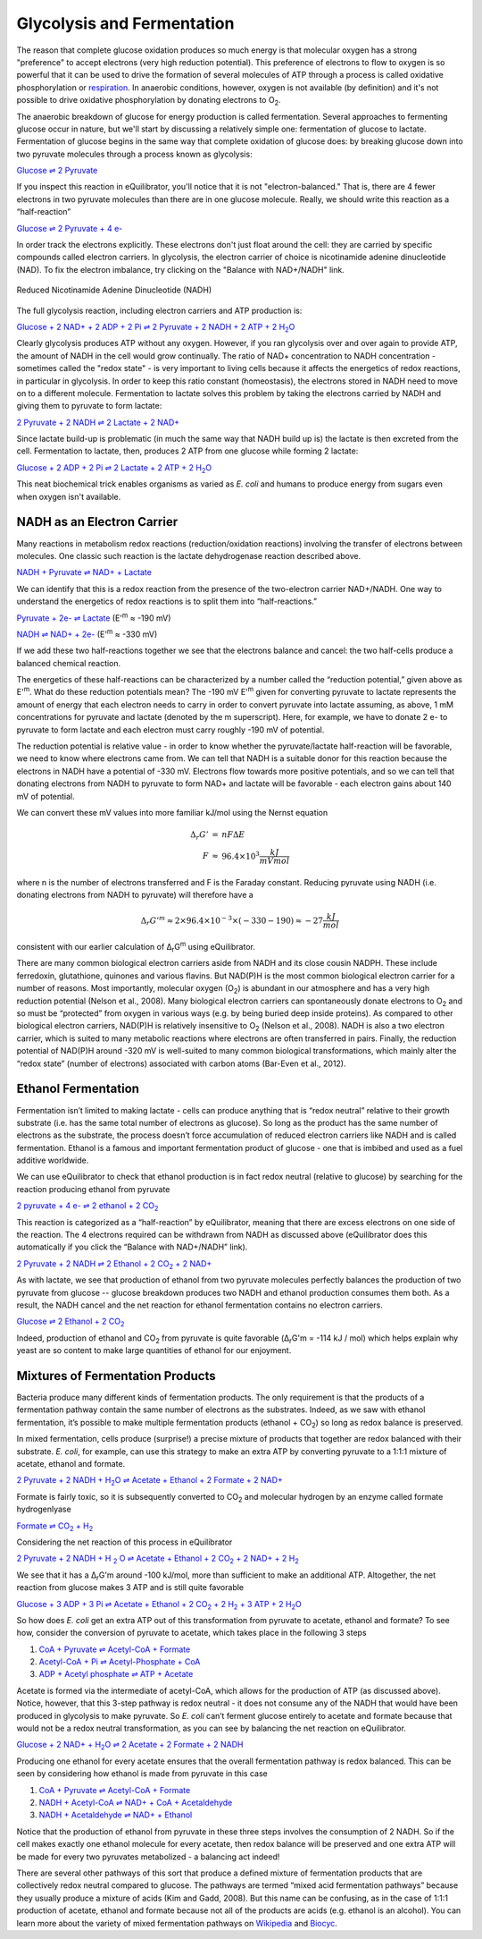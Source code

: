 Glycolysis and Fermentation
==========================================================

The reason that complete glucose oxidation produces so much energy is that molecular oxygen has a strong "preference" to accept electrons (very high reduction potential). This preference of electrons to flow to oxygen is so powerful that it can be used to drive the formation of several molecules of ATP through a process is called oxidative phosphorylation or `respiration <respiration.html>`_. In anaerobic conditions, however, oxygen is not available (by definition) and it's not possible to drive oxidative phosphorylation by donating electrons to O\ :sub:`2`.

The anaerobic breakdown of glucose for energy production is called fermentation. Several approaches to fermenting glucose occur in nature, but we'll start by discussing a relatively simple one: fermentation of glucose to lactate. Fermentation of glucose begins in the same way that complete oxidation of glucose does: by breaking glucose down into two pyruvate molecules through a process known as glycolysis:

`Glucose ⇌ 2 Pyruvate <http://equilibrator.weizmann.ac.il/search?query=Glucose+%3D%3E+2+Pyruvate>`_

If you inspect this reaction in eQuilibrator, you'll notice that it is not "electron-balanced." That is, there are 4 fewer electrons in two pyruvate molecules than there are in one glucose molecule. Really, we should write this reaction as a “half-reaction” 

`Glucose ⇌ 2 Pyruvate + 4 e- <http://equilibrator.weizmann.ac.il/search?query=Glucose+%3D%3E+2+Pyruvate+%2B+4+e->`_

In order track the electrons explicitly. These electrons don't just float around the cell: they are carried by specific compounds called electron carriers. In glycolysis, the electron carrier of choice is nicotinamide adenine dinucleotide (NAD). To fix the electron imbalance, try clicking on the "Balance with NAD+/NADH" link.

.. figure:: _static/_images/nadh.png
   :alt: Reduced Nicotinamide Adenine Dinucleotide (NADH)
   :align: center

   Reduced Nicotinamide Adenine Dinucleotide (NADH)

The full glycolysis reaction, including electron carriers and ATP production is:

|glycolysis_net|_

.. |glycolysis_net| replace:: Glucose + 2 NAD+ + 2 ADP + 2 Pi ⇌ 2 Pyruvate + 2 NADH + 2 ATP + 2 H\ :sub:`2`\ O
.. _glycolysis_net: http://equilibrator.weizmann.ac.il/search?query=Glucose+%2B+2+NAD%2B+%2B+2+ADP+%2B+2+Phosphate+%3C%3D%3E+2+Pyruvate+%2B+2+NADH+%2B+2+ATP+%2B+2+H2O

Clearly glycolysis produces ATP without any oxygen. However, if you ran glycolysis over and over again to provide ATP, the amount of NADH in the cell would grow continually. The ratio of NAD+ concentration to NADH concentration - sometimes called the "redox state" - is very important to living cells because it affects the energetics of redox reactions, in particular in glycolysis. In order to keep this ratio constant (homeostasis), the electrons stored in NADH need to move on to a different molecule. Fermentation to lactate solves this problem by taking the electrons carried by NADH and giving them to pyruvate to form lactate:

`2 Pyruvate + 2 NADH ⇌ 2 Lactate + 2 NAD+ <http://equilibrator.weizmann.ac.il/search?query=2+Pyruvate+%2B+2+NADH+%3C%3D%3E+2+Lactate+%2B+2+NAD%2B>`_

Since lactate build-up is problematic (in much the same way that NADH build up is) the lactate is then excreted from the cell. Fermentation to lactate, then, produces 2 ATP from one glucose while forming 2 lactate:

|glycolysis_atp_net|_

.. |glycolysis_atp_net| replace:: Glucose + 2 ADP + 2 Pi ⇌ 2 Lactate + 2 ATP + 2 H\ :sub:`2`\ O
.. _glycolysis_atp_net: http://equilibrator.weizmann.ac.il/search?query=Glucose++%2B+2+ADP+%2B+2+Phosphate+%3C%3D%3E+2+Lactate+%2B+2+ATP+%2B+2+H2O

This neat biochemical trick enables organisms as varied as *E. coli* and humans to produce energy from sugars even when oxygen isn't available.

NADH as an Electron Carrier
----------------------------------------------------------

Many reactions in metabolism redox reactions (reduction/oxidation reactions) involving the transfer of electrons between molecules. One classic such reaction is the lactate dehydrogenase reaction described above. 

`NADH + Pyruvate ⇌ NAD+ + Lactate <http://equilibrator.weizmann.ac.il/search?query=NADH+%2B+Pyruvate+%3C%3D%3E+NAD%2B+%2B+Lactate>`_

We can identify that this is a redox reaction from the presence of the two-electron carrier NAD+/NADH. One way to understand the energetics of redox reactions is to split them into “half-reactions.”

`Pyruvate + 2e- ⇌ Lactate <http://equilibrator.weizmann.ac.il/search?query=Pyruvate+%3C%3D%3E+Lactate>`_ (E'\ :sup:`m` ≈ -190 mV)

`NADH ⇌ NAD+ + 2e- <http://equilibrator.weizmann.ac.il/search?query=NADH+%3C%3D%3E+NAD%2B>`_ (E'\ :sup:`m` ≈ -330 mV)

If we add these two half-reactions together we see that the electrons balance and cancel: the two half-cells produce a balanced chemical reaction. 

The energetics of these half-reactions can be characterized by a number called the “reduction potential,” given above as E'\ :sup:`m`. What do these reduction potentials mean? The -190 mV E'\ :sup:`m` given for converting pyruvate to lactate represents the amount of energy that each electron needs to carry in order to convert pyruvate into lactate assuming, as above, 1 mM concentrations for pyruvate and lactate (denoted by the m superscript). Here, for example, we have to donate 2 e- to pyruvate to form lactate and each electron must carry roughly -190 mV of potential. 

The reduction potential is relative value - in order to know whether the pyruvate/lactate half-reaction will be favorable, we need to know where electrons came from. We can tell that NADH is a suitable donor for this reaction because the electrons in NADH have a potential of -330 mV. Electrons flow towards more positive potentials, and so we can tell that donating electrons from NADH to pyruvate to form NAD+ and lactate will be favorable - each electron gains about 140 mV of potential. 

We can convert these mV values into more familiar kJ/mol using the Nernst equation

.. math::
	\begin{eqnarray}
	\Delta_r G' &=& n F \Delta E \\
	F &\approx& 96.4 \times 10^3 \frac{kJ}{mV mol}
	\end{eqnarray}

where n is the number of electrons transferred and F is the Faraday constant. Reducing pyruvate using NADH (i.e. donating electrons from NADH to pyruvate) will therefore have a 

.. math::
	\Delta_r G'^m \approx 2 \times 96.4 \times 10^{-3} \times (-330 - 190) \approx -27 \frac{kJ}{mol}

consistent with our earlier calculation of Δ\ :sub:`r`\ G\ :sup:`m` using eQuilibrator. 

There are many common biological electron carriers aside from NADH and its close cousin NADPH. These include ferredoxin, glutathione, quinones and various flavins. But NAD(P)H is the most common biological electron carrier for a number of reasons. Most importantly, molecular oxygen (O\ :sub:`2`) is abundant in our atmosphere and has a very high reduction potential (Nelson et al., 2008). Many biological electron carriers can spontaneously donate electrons to O\ :sub:`2` and so must be “protected” from oxygen in various ways (e.g. by being buried deep inside proteins). As compared to other biological electron carriers, NAD(P)H is relatively insensitive to O\ :sub:`2` (Nelson et al., 2008). NADH is also a two electron carrier, which is suited to many metabolic reactions where electrons are often transferred in pairs. Finally, the reduction potential of NAD(P)H around -320 mV is well-suited to many common biological transformations, which mainly alter the “redox state” (number of electrons) associated with carbon atoms (Bar-Even et al., 2012). 

Ethanol Fermentation
----------------------------------------------------------

Fermentation isn’t limited to making lactate - cells can produce anything that is “redox neutral” relative to their growth substrate (i.e. has the same total number of electrons as glucose). So long as the product has the same number of electrons as the substrate, the process doesn’t force accumulation of reduced electron carriers like NADH and is called fermentation. Ethanol is a famous and important fermentation product of glucose - one that is imbibed and used as a fuel additive worldwide. 

We can use eQuilibrator to check that ethanol production is in fact redox neutral (relative to glucose) by searching for the reaction producing ethanol from pyruvate

|pyr_eth_half|_

.. |pyr_eth_half| replace:: 2 pyruvate + 4 e- ⇌ 2 ethanol + 2 CO\ :sub:`2`
.. _pyr_eth_half: http://equilibrator.weizmann.ac.il/search?query=2+pyruvate+%3D+2+ethanol+%2B+2+CO2

This reaction is categorized as a “half-reaction” by eQuilibrator, meaning that there are excess electrons on one side of the reaction. The 4 electrons required can be withdrawn from NADH as discussed above (eQuilibrator does this automatically if you click the “Balance with NAD+/NADH” link).

|pyr_eth_net|_

.. |pyr_eth_net| replace:: 2 Pyruvate + 2 NADH ⇌ 2 Ethanol + 2 CO\ :sub:`2` + 2 NAD+
.. _pyr_eth_net: http://equilibrator.weizmann.ac.il/reaction?reactantsId=C00022&reactantsCoeff=-2&reactantsName=Pyruvate&reactantsPhase=aqueous&reactantsConcentration=0.001&reactantsId=C00469&reactantsCoeff=2&reactantsName=Ethanol&reactantsPhase=aqueous&reactantsConcentration=0.001&reactantsId=C00011&reactantsCoeff=2&reactantsName=CO2&reactantsPhase=aqueous&reactantsConcentration=0.001&reactantsId=C00004&reactantsCoeff=-2&reactantsName=NADH&reactantsPhase=aqueous&reactantsConcentration=0.001&reactantsId=C00003&reactantsCoeff=2&reactantsName=NAD+&reactantsPhase=aqueous&reactantsConcentration=0.001&ph=7.000000&pmg=14.000000&ionic_strength=0.100000&e_reduction_potential=0.000000&max_priority=0&mode=BA&query=2%20pyruvate%20%3D%202%20ethanol%20%2B%202%20CO2

As with lactate, we see that production of ethanol from two pyruvate molecules perfectly balances the production of two pyruvate from glucose -- glucose breakdown produces two NADH and ethanol production consumes them both. As a result, the NADH cancel and the net reaction for ethanol fermentation contains no electron carriers.

|ethanol_ferm_net|_

.. |ethanol_ferm_net| replace:: Glucose ⇌ 2 Ethanol + 2 CO\ :sub:`2`
.. _ethanol_ferm_net: http://equilibrator.weizmann.ac.il/reaction?query=glucose+%3D+2+ethanol+%2B+2+co2&reactantsCoeff=-1&reactantsId=C00031&reactantsName=Glucose&reactantsConcentration=1&reactantsConcentrationPrefactor=0.001&reactantsPhase=aqueous&reactantsCoeff=2&reactantsId=C00469&reactantsName=Ethanol&reactantsConcentration=1&reactantsConcentrationPrefactor=0.001&reactantsPhase=aqueous&reactantsCoeff=2&reactantsId=C00011&reactantsName=CO2&reactantsConcentration=1&reactantsConcentrationPrefactor=0.001&reactantsPhase=aqueous

Indeed, production of ethanol and CO\ :sub:`2` from pyruvate is quite favorable (Δ\ :sub:`r`\ G'm = -114 kJ / mol) which helps explain why yeast are so content to make large quantities of ethanol for our enjoyment. 

Mixtures of Fermentation Products
----------------------------------------------------------

Bacteria produce many different kinds of fermentation products. The only requirement is that the products of a fermentation pathway contain the same number of electrons as the substrates. Indeed, as we saw with ethanol fermentation, it’s possible to make multiple fermentation products (ethanol + CO\ :sub:`2`) so long as redox balance is preserved.

In mixed fermentation, cells produce (surprise!) a precise mixture of products that together are redox balanced with their substrate. *E. coli*, for example, can use this strategy to make an extra ATP by converting pyruvate to a 1:1:1 mixture of acetate, ethanol and formate. 

|ma_ferm_net|_

.. |ma_ferm_net| replace:: 2 Pyruvate + 2 NADH + H\ :sub:`2`\ O ⇌ Acetate + Ethanol + 2 Formate + 2 NAD+
.. _ma_ferm_net: http://equilibrator.weizmann.ac.il/reaction?reactantsId=C00022&reactantsCoeff=-2&reactantsName=Pyruvate&reactantsPhase=aqueous&reactantsConcentration=0.001&reactantsId=C00033&reactantsCoeff=1&reactantsName=Acetate&reactantsPhase=aqueous&reactantsConcentration=0.001&reactantsId=C00469&reactantsCoeff=1&reactantsName=Ethanol&reactantsPhase=aqueous&reactantsConcentration=0.001&reactantsId=C00058&reactantsCoeff=2&reactantsName=Formate&reactantsPhase=aqueous&reactantsConcentration=0.001&reactantsId=C00004&reactantsCoeff=-2&reactantsName=NADH&reactantsPhase=aqueous&reactantsConcentration=0.001&reactantsId=C00003&reactantsCoeff=2&reactantsName=NAD+&reactantsPhase=aqueous&reactantsConcentration=0.001&reactantsId=C00001&reactantsCoeff=-1&reactantsName=H2O&reactantsPhase=liquid&reactantsConcentration=1&ph=7.000000&pmg=14.000000&ionic_strength=0.100000&e_reduction_potential=0.000000&max_priority=0&mode=BA&query=2%20Pyruvate%20%2B%20H2O%20%3C%3D%3E%20Acetate%20%2B%20Ethanol%20%2B%202%20formate

Formate is fairly toxic, so it is subsequently converted to CO\ :sub:`2` and molecular hydrogen by an enzyme called formate hydrogenlyase

|formate_co2|_

.. |formate_co2| replace:: Formate ⇌ CO\ :sub:`2` + H\ :sub:`2`
.. _formate_co2: http://equilibrator.weizmann.ac.il/search?query=Formate+%3D+CO2+%2B+H2

Considering the net reaction of this process in eQuilibrator 

|ma_ferm_net_h2|_

.. |ma_ferm_net_h2| replace:: 2 Pyruvate + 2 NADH + H :sub:`2` O ⇌ Acetate + Ethanol + 2 CO\ :sub:`2` + 2 NAD+ + 2 H\ :sub:`2`
.. _ma_ferm_net_h2: http://equilibrator.weizmann.ac.il/search?query=2+Pyruvate+%2B+2+NADH+%2B+H2O+%3C%3D%3E+Acetate+%2B+Ethanol+%2B+2+CO2+%2B+2+NAD%2B+%2B+2+H2

We see that it has a Δ\ :sub:`r`\ G'm around -100 kJ/mol, more than sufficient to make an additional ATP. Altogether, the net reaction from glucose makes 3 ATP and is still quite favorable

|ma_ferm_net_atp|_

.. |ma_ferm_net_atp| replace:: Glucose + 3 ADP + 3 Pi ⇌ Acetate + Ethanol + 2 CO\ :sub:`2` + 2 H\ :sub:`2` + 3 ATP + 2 H\ :sub:`2`\ O
.. _ma_ferm_net_atp: http://equilibrator.weizmann.ac.il/reaction?reactantsId=C00031&reactantsCoeff=-1&reactantsName=Glucose&reactantsPhase=aqueous&reactantsConcentration=0.001&reactantsId=C00008&reactantsCoeff=-3&reactantsName=ADP&reactantsPhase=aqueous&reactantsConcentration=0.001&reactantsId=C00009&reactantsCoeff=-3&reactantsName=Pi&reactantsPhase=aqueous&reactantsConcentration=0.001&reactantsId=C00033&reactantsCoeff=1&reactantsName=Acetate&reactantsPhase=aqueous&reactantsConcentration=0.001&reactantsId=C00469&reactantsCoeff=1&reactantsName=Ethanol&reactantsPhase=aqueous&reactantsConcentration=0.001&reactantsId=C00011&reactantsCoeff=2&reactantsName=CO2&reactantsPhase=aqueous&reactantsConcentration=0.001&reactantsId=C00282&reactantsCoeff=2&reactantsName=H2&reactantsPhase=aqueous&reactantsConcentration=0.001&reactantsId=C00002&reactantsCoeff=3&reactantsName=ATP&reactantsPhase=aqueous&reactantsConcentration=0.001&reactantsId=C00001&reactantsCoeff=2&reactantsName=H2O&reactantsPhase=liquid&reactantsConcentration=1&ph=7.000000&pmg=14.000000&ionic_strength=0.100000&e_reduction_potential=0.000000&max_priority=0&mode=BA&query=Glucose%20%2B%203%20ADP%20%2B%203%20Pi%20%2B%20H2O%20%3C%3D%3E%20Acetate%20%2B%20Ethanol%20%2B%202%20CO2%20%2B%202%20H2%20%2B%203%20ATP

So how does *E. coli* get an extra ATP out of this transformation from pyruvate to acetate, ethanol and formate? To see how, consider the conversion of pyruvate to acetate, which takes place in the following 3 steps 

#. `CoA + Pyruvate ⇌ Acetyl-CoA + Formate <http://equilibrator.weizmann.ac.il/reaction?query=Acetyl-CoA+%2B+Formate+%3C%3D%3E+CoA+%2B+Pyruvate&ph=7.0&ionic_strength=0.1&reactantsCoeff=1.0&reactantsId=C00010&reactantsName=CoA&reactantsConcentration=1&reactantsConcentrationPrefactor=0.001&reactantsPhase=aqueous&reactantsCoeff=1.0&reactantsId=C00022&reactantsName=Pyruvate&reactantsConcentration=1&reactantsConcentrationPrefactor=0.001&reactantsPhase=aqueous&reactantsCoeff=-1.0&reactantsId=C00024&reactantsName=Acetyl-CoA&reactantsConcentration=1&reactantsConcentrationPrefactor=0.001&reactantsPhase=aqueous&reactantsCoeff=-1.0&reactantsId=C00058&reactantsName=Formate&reactantsConcentration=1&reactantsConcentrationPrefactor=0.001&reactantsPhase=aqueous&max_priority=0&submit=Reverse>`_

#. `Acetyl-CoA + Pi ⇌ Acetyl-Phosphate + CoA <http://equilibrator.weizmann.ac.il/search?query=Acetyl-CoA+%2B+Pi+%3C%3D%3E+Acetyl-Phosphate+%2B+CoA>`_

#. `ADP + Acetyl phosphate ⇌ ATP + Acetate <http://equilibrator.weizmann.ac.il/reaction?query=ATP+%2B+Acetate+%3C%3D%3E+ADP+%2B+Acetyl+phosphate&ph=7.0&ionic_strength=0.1&reactantsCoeff=-1.0&reactantsId=C00002&reactantsName=ATP&reactantsConcentration=1&reactantsConcentrationPrefactor=0.001&reactantsPhase=aqueous&reactantsCoeff=1.0&reactantsId=C00008&reactantsName=ADP&reactantsConcentration=1&reactantsConcentrationPrefactor=0.001&reactantsPhase=aqueous&reactantsCoeff=-1.0&reactantsId=C00033&reactantsName=Acetate&reactantsConcentration=1&reactantsConcentrationPrefactor=0.001&reactantsPhase=aqueous&reactantsCoeff=1.0&reactantsId=C00227&reactantsName=Acetyl+phosphate&reactantsConcentration=1&reactantsConcentrationPrefactor=0.001&reactantsPhase=aqueous&max_priority=0&submit=Reverse>`_

Acetate is formed via the intermediate of acetyl-CoA, which allows for the production of ATP (as discussed above). Notice, however, that this 3-step pathway is redox neutral - it does not consume any of the NADH that would have been produced in glycolysis to make pyruvate. So *E. coli* can’t ferment glucose entirely to acetate and formate because that would not be a redox neutral transformation, as you can see by balancing the net reaction on eQuilibrator.

|ma_from_gluc|_

.. |ma_from_gluc| replace:: Glucose + 2 NAD+ + H\ :sub:`2`\ O ⇌ 2 Acetate + 2 Formate + 2 NADH
.. _ma_from_gluc: http://equilibrator.weizmann.ac.il/reaction?reactantsId=C00031&reactantsCoeff=-1&reactantsName=Glucose&reactantsPhase=aqueous&reactantsConcentration=0.001&reactantsId=C00033&reactantsCoeff=2&reactantsName=Acetate&reactantsPhase=aqueous&reactantsConcentration=0.001&reactantsId=C00058&reactantsCoeff=2&reactantsName=Formate&reactantsPhase=aqueous&reactantsConcentration=0.001&reactantsId=C00004&reactantsCoeff=2&reactantsName=NADH&reactantsPhase=aqueous&reactantsConcentration=0.001&reactantsId=C00003&reactantsCoeff=-2&reactantsName=NAD+&reactantsPhase=aqueous&reactantsConcentration=0.001&reactantsId=C00001&reactantsCoeff=-2&reactantsName=H2O&reactantsPhase=liquid&reactantsConcentration=1&ph=7.000000&pmg=14.000000&ionic_strength=0.100000&e_reduction_potential=0.000000&max_priority=0&mode=BA&query=Glucose%20%2B%202%20H2O%20%3C%3D%3E%202%20Acetate%20%2B%202%20Formate

Producing one ethanol for every acetate ensures that the overall fermentation pathway is redox balanced. This can be seen by considering how ethanol is made from pyruvate in this case 

#. `CoA + Pyruvate ⇌ Acetyl-CoA + Formate <http://equilibrator.weizmann.ac.il/reaction?query=Acetyl-CoA+%2B+Formate+%3C%3D%3E+CoA+%2B+Pyruvate&ph=7.0&ionic_strength=0.1&reactantsCoeff=1.0&reactantsId=C00010&reactantsName=CoA&reactantsConcentration=1&reactantsConcentrationPrefactor=0.001&reactantsPhase=aqueous&reactantsCoeff=1.0&reactantsId=C00022&reactantsName=Pyruvate&reactantsConcentration=1&reactantsConcentrationPrefactor=0.001&reactantsPhase=aqueous&reactantsCoeff=-1.0&reactantsId=C00024&reactantsName=Acetyl-CoA&reactantsConcentration=1&reactantsConcentrationPrefactor=0.001&reactantsPhase=aqueous&reactantsCoeff=-1.0&reactantsId=C00058&reactantsName=Formate&reactantsConcentration=1&reactantsConcentrationPrefactor=0.001&reactantsPhase=aqueous&max_priority=0&submit=Reverse>`_

#. `NADH + Acetyl-CoA ⇌ NAD+ + CoA + Acetaldehyde <http://equilibrator.weizmann.ac.il/reaction?query=NAD%2B+%2B+CoA+%2B+Acetaldehyde+%3C%3D%3E+NADH+%2B+Acetyl-CoA&ph=7.0&ionic_strength=0.1&reactantsCoeff=-1.0&reactantsId=C00003&reactantsName=NAD%2B&reactantsConcentration=1&reactantsConcentrationPrefactor=0.001&reactantsPhase=aqueous&reactantsCoeff=1.0&reactantsId=C00004&reactantsName=NADH&reactantsConcentration=1&reactantsConcentrationPrefactor=0.001&reactantsPhase=aqueous&reactantsCoeff=-1.0&reactantsId=C00010&reactantsName=CoA&reactantsConcentration=1&reactantsConcentrationPrefactor=0.001&reactantsPhase=aqueous&reactantsCoeff=1.0&reactantsId=C00024&reactantsName=Acetyl-CoA&reactantsConcentration=1&reactantsConcentrationPrefactor=0.001&reactantsPhase=aqueous&reactantsCoeff=-1.0&reactantsId=C00084&reactantsName=Acetaldehyde&reactantsConcentration=1&reactantsConcentrationPrefactor=0.001&reactantsPhase=aqueous&max_priority=0&submit=Reverse>`_

#. `NADH + Acetaldehyde ⇌ NAD+ + Ethanol <http://equilibrator.weizmann.ac.il/reaction?query=NAD%2B+%2B+Ethanol+%3C%3D%3E+NADH+%2B+Acetaldehyde&ph=7.0&ionic_strength=0.1&reactantsCoeff=-1.0&reactantsId=C00003&reactantsName=NAD%2B&reactantsConcentration=1&reactantsConcentrationPrefactor=0.001&reactantsPhase=aqueous&reactantsCoeff=1.0&reactantsId=C00004&reactantsName=NADH&reactantsConcentration=1&reactantsConcentrationPrefactor=0.001&reactantsPhase=aqueous&reactantsCoeff=1.0&reactantsId=C00084&reactantsName=Acetaldehyde&reactantsConcentration=1&reactantsConcentrationPrefactor=0.001&reactantsPhase=aqueous&reactantsCoeff=-1.0&reactantsId=C00469&reactantsName=Ethanol&reactantsConcentration=1&reactantsConcentrationPrefactor=0.001&reactantsPhase=aqueous&max_priority=0&submit=Reverse>`_

Notice that the production of ethanol from pyruvate in these three steps involves the consumption of 2 NADH. So if the cell makes exactly one ethanol molecule for every acetate, then redox balance will be preserved and one extra ATP will be made for every two pyruvates metabolized - a balancing act indeed!

There are several other pathways of this sort that produce a defined mixture of fermentation products that are collectively redox neutral compared to glucose. The pathways are termed “mixed acid fermentation pathways” because they usually produce a mixture of acids (Kim and Gadd, 2008). But this name can be confusing, as in the case of 1:1:1 production of acetate, ethanol and formate because not all of the products are acids (e.g. ethanol is an alcohol). You can learn more about the variety of mixed fermentation pathways on `Wikipedia <https://en.wikipedia.org/wiki/Mixed_acid_fermentation>`_ and `Biocyc <https://biocyc.org/META/NEW-IMAGE?type=PATHWAY&object=FERMENTATION-PWY>`_. 
